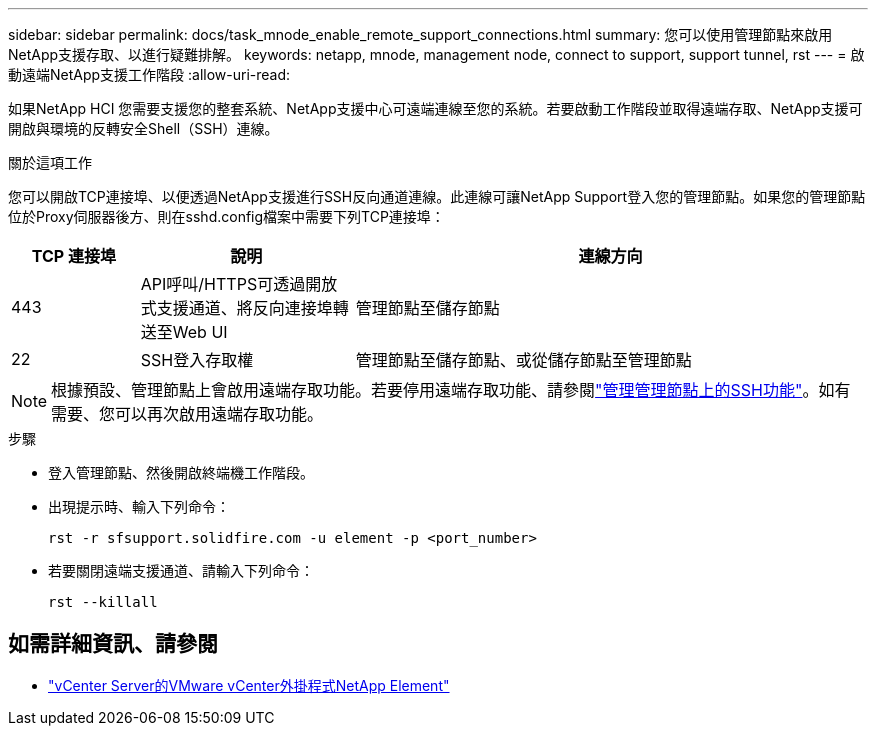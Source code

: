 ---
sidebar: sidebar 
permalink: docs/task_mnode_enable_remote_support_connections.html 
summary: 您可以使用管理節點來啟用NetApp支援存取、以進行疑難排解。 
keywords: netapp, mnode, management node, connect to support, support tunnel, rst 
---
= 啟動遠端NetApp支援工作階段
:allow-uri-read: 


[role="lead"]
如果NetApp HCI 您需要支援您的整套系統、NetApp支援中心可遠端連線至您的系統。若要啟動工作階段並取得遠端存取、NetApp支援可開啟與環境的反轉安全Shell（SSH）連線。

.關於這項工作
您可以開啟TCP連接埠、以便透過NetApp支援進行SSH反向通道連線。此連線可讓NetApp Support登入您的管理節點。如果您的管理節點位於Proxy伺服器後方、則在sshd.config檔案中需要下列TCP連接埠：

[cols="15,25,60"]
|===
| TCP 連接埠 | 說明 | 連線方向 


| 443 | API呼叫/HTTPS可透過開放式支援通道、將反向連接埠轉送至Web UI | 管理節點至儲存節點 


| 22 | SSH登入存取權 | 管理節點至儲存節點、或從儲存節點至管理節點 
|===

NOTE: 根據預設、管理節點上會啟用遠端存取功能。若要停用遠端存取功能、請參閱link:task_mnode_ssh_management.html["管理管理節點上的SSH功能"]。如有需要、您可以再次啟用遠端存取功能。

.步驟
* 登入管理節點、然後開啟終端機工作階段。
* 出現提示時、輸入下列命令：
+
`rst -r  sfsupport.solidfire.com -u element -p <port_number>`

* 若要關閉遠端支援通道、請輸入下列命令：
+
`rst --killall`



[discrete]
== 如需詳細資訊、請參閱

* https://docs.netapp.com/us-en/vcp/index.html["vCenter Server的VMware vCenter外掛程式NetApp Element"^]

